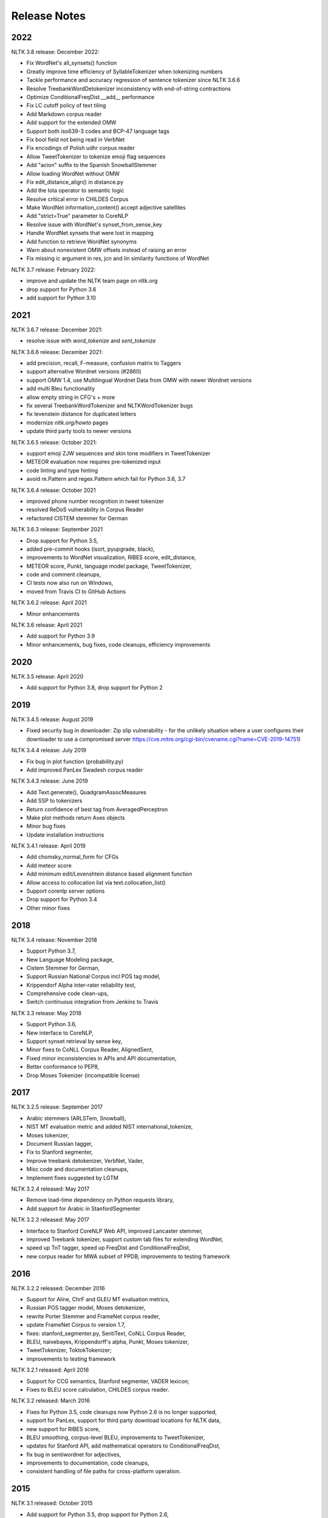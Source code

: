 Release Notes
=============

2022
----

NLTK 3.8 release: December 2022:

- Fix WordNet's all_synsets() function
- Greatly improve time efficiency of SyllableTokenizer when tokenizing numbers
- Tackle performance and accuracy regression of sentence tokenizer since NLTK 3.6.6
- Resolve TreebankWordDetokenizer inconsistency with end-of-string contractions
- Optimize ConditionalFreqDist.__add__ performance
- Fix LC cutoff policy of text tiling
- Add Markdown corpus reader
- Add support for the extended OMW
- Support both iso639-3 codes and BCP-47 language tags
- Fix bool field not being read in VerbNet
- Fix encodings of Polish udhr corpus reader
- Allow TweetTokenizer to tokenize emoji flag sequences
- Add "acion" suffix to the Spanish SnowballStemmer
- Allow loading WordNet without OMW
- Fix edit_distance_align() in distance.py
- Add the Iota operator to semantic logic
- Resolve critical error in CHILDES Corpus
- Make WordNet information_content() accept adjective satellites
- Add "strict=True" parameter to CoreNLP
- Resolve issue with WordNet's synset_from_sense_key
- Handle WordNet synsets that were lost in mapping
- Add function to retrieve WordNet synonyms
- Warn about nonexistent OMW offsets instead of raising an error
- Fix missing ic argument in res, jcn and lin similarity functions of WordNet

NLTK 3.7 release: February 2022:

- improve and update the NLTK team page on nltk.org
- drop support for Python 3.6
- add support for Python 3.10

2021
----

NLTK 3.6.7 release: December 2021:

- resolve issue with `word_tokenize` and `sent_tokenize`

NLTK 3.6.6 release: December 2021:

- add precision, recall, F-measure, confusion matrix to Taggers
- support alternative Wordnet versions (#2860)
- support OMW 1.4, use Multilingual Wordnet Data from OMW with newer Wordnet versions
- add multi Bleu functionality
- allow empty string in CFG's + more
- fix several TreebankWordTokenizer and NLTKWordTokenizer bugs
- fix levenstein distance for duplicated letters
- modernize `nltk.org/howto` pages
- update third party tools to newer versions

NLTK 3.6.5 release: October 2021:

- support emoji ZJW sequences and skin tone modifiers in TweetTokenizer
- METEOR evaluation now requires pre-tokenized input
- code linting and type hinting
- avoid re.Pattern and regex.Pattern which fail for Python 3.6, 3.7

NLTK 3.6.4 release: October 2021

- improved phone number recognition in tweet tokenizer
- resolved ReDoS vulnerability in Corpus Reader
- refactored CISTEM stemmer for German

NLTK 3.6.3 release: September 2021

- Drop support for Python 3.5,
- added pre-commit hooks (isort, pyupgrade, black),
- improvements to WordNet visualization, RIBES score, edit_distance,
- METEOR score, Punkt, language model package, TweetTokenizer,
- code and comment cleanups,
- CI tests now also run on Windows,
- moved from Travis CI to GitHub Actions

NLTK 3.6.2 release: April 2021

- Minor enhancements

NLTK 3.6 release: April 2021

- Add support for Python 3.9
- Minor enhancements, bug fixes, code cleanups, efficiency improvements

2020
----

NLTK 3.5 release: April 2020

- Add support for Python 3.8, drop support for Python 2

2019
----

NLTK 3.4.5 release: August 2019

- Fixed security bug in downloader: Zip slip vulnerability - for the unlikely
  situation where a user configures their downloader to use a compromised server
  https://cve.mitre.org/cgi-bin/cvename.cgi?name=CVE-2019-14751)

NLTK 3.4.4 release: July 2019

- Fix bug in plot function (probability.py)
- Add improved PanLex Swadesh corpus reader

NLTK 3.4.3 release: June 2019

- Add Text.generate(), QuadgramAssocMeasures
- Add SSP to tokenizers
- Return confidence of best tag from AveragedPerceptron
- Make plot methods return Axes objects
- Minor bug fixes
- Update installation instructions

NLTK 3.4.1 release: April 2019

- Add chomsky_normal_form for CFGs
- Add meteor score
- Add minimum edit/Levenshtein distance based alignment function
- Allow access to collocation list via text.collocation_list()
- Support corenlp server options
- Drop support for Python 3.4
- Other minor fixes

2018
----

NLTK 3.4 release: November 2018

- Support Python 3.7,
- New Language Modeling package,
- Cistem Stemmer for German,
- Support Russian National Corpus incl POS tag model,
- Krippendorf Alpha inter-rater reliability test,
- Comprehensive code clean-ups,
- Switch continuous integration from Jenkins to Travis

NLTK 3.3 release: May 2018

- Support Python 3.6,
- New interface to CoreNLP,
- Support synset retrieval by sense key,
- Minor fixes to CoNLL Corpus Reader, AlignedSent,
- Fixed minor inconsistencies in APIs and API documentation,
- Better conformance to PEP8,
- Drop Moses Tokenizer (incompatible license)

2017
----

NLTK 3.2.5 release: September 2017

- Arabic stemmers (ARLSTem, Snowball),
- NIST MT evaluation metric and added NIST international_tokenize,
- Moses tokenizer,
- Document Russian tagger,
- Fix to Stanford segmenter,
- Improve treebank detokenizer, VerbNet, Vader,
- Misc code and documentation cleanups,
- Implement fixes suggested by LGTM

NLTK 3.2.4 released: May 2017

- Remove load-time dependency on Python requests library,
- Add support for Arabic in StanfordSegmenter

NLTK 3.2.3 released: May 2017

- Interface to Stanford CoreNLP Web API, improved Lancaster stemmer,
- improved Treebank tokenizer, support custom tab files for extending WordNet,
- speed up TnT tagger, speed up FreqDist and ConditionalFreqDist,
- new corpus reader for MWA subset of PPDB; improvements to testing framework

2016
----

NLTK 3.2.2 released: December 2016

- Support for Aline, ChrF and GLEU MT evaluation metrics,
- Russian POS tagger model, Moses detokenizer,
- rewrite Porter Stemmer and FrameNet corpus reader,
- update FrameNet Corpus to version 1.7,
- fixes: stanford_segmenter.py, SentiText, CoNLL Corpus Reader,
- BLEU, naivebayes, Krippendorff's alpha, Punkt, Moses tokenizer,
- TweetTokenizer, ToktokTokenizer;
- improvements to testing framework

NLTK 3.2.1 released: April 2016

- Support for CCG semantics, Stanford segmenter, VADER lexicon;
- Fixes to BLEU score calculation, CHILDES corpus reader.

NLTK 3.2 released: March 2016

- Fixes for Python 3.5, code cleanups now Python 2.6 is no longer supported,
- support for PanLex, support for third party download locations for NLTK data,
- new support for RIBES score,
- BLEU smoothing, corpus-level BLEU, improvements to TweetTokenizer,
- updates for Stanford API, add mathematical operators to ConditionalFreqDist,
- fix bug in sentiwordnet for adjectives,
- improvements to documentation, code cleanups,
- consistent handling of file paths for cross-platform operation.

2015
----

NLTK 3.1 released: October 2015

- Add support for Python 3.5, drop support for Python 2.6,
- sentiment analysis package and several corpora,
- improved POS tagger, Twitter package,
- multi-word expression tokenizer,
- wrapper for Stanford Neural Dependency Parser,
- improved translation/alignment module including stack decoder,
- skipgram and everygram methods,
- Multext East Corpus and MTECorpusReader,
- minor bugfixes and enhancements

NLTK 3.0.5 released: September 2015

- New Twitter package; updates to IBM models 1-3, new models 4 and 5,
- minor bugfixes and enhancements

NLTK 3.0.4 released: July 2015

- Minor bugfixes and enhancements.

NLTK 3.0.3 released: June 2015

- PanLex Swadesh Corpus, tgrep tree search, minor bugfixes.

NLTK 3.0.2 released: March 2015

- Senna, BLLIP, python-crfsuite interfaces, transition-based dependency parsers,
- dependency graph visualization, NKJP corpus reader, minor bugfixes and clean-ups.

NLTK 3.0.1 released: January 2015

- Minor packaging update.

2014
----

NLTK 3.0.0 released: September 2014

- Minor bugfixes.

NLTK 3.0.0b2 released: August 2014

- Minor bugfixes and clean-ups.

NLTK Book Updates: July 2014

- The NLTK book is being updated for Python 3 and NLTK 3 `here <https://www.nltk.org/book/>`__.
- The original Python 2 edition is still available `here <https://www.nltk.org/book_1ed>`__.

NLTK 3.0.0b1 released: July 2014

- FrameNet, SentiWordNet, universal tagset, misc efficiency improvements and bugfixes
- Several API changes, see https://github.com/nltk/nltk/wiki/Porting-your-code-to-NLTK-3.0

NLTK 3.0a4 released: June 2014

- FrameNet, universal tagset, misc efficiency improvements and bugfixes
- Several API changes, see https://github.com/nltk/nltk/wiki/Porting-your-code-to-NLTK-3.0
- For full details see:
- https://github.com/nltk/nltk/blob/develop/ChangeLog
- http://nltk.org/nltk3-alpha/ (Dead link; see archive at https://web.archive.org/web/20141018104200/https://nltk.org/nltk3-alpha/)

2013
----

NLTK Book Updates: October 2013

- We are updating the NLTK book for Python 3 and NLTK 3; please see
- https://www.nltk.org/book/

NLTK 3.0a2 released: July 2013

- Misc efficiency improvements and bugfixes; for details see
- https://github.com/nltk/nltk/blob/develop/ChangeLog
- http://nltk.org/nltk3-alpha/ (Dead link; see archive at https://web.archive.org/web/20141018104200/https://nltk.org/nltk3-alpha/)

NLTK 3.0a1 released: February 2013

- This version adds support for NLTK's graphical user interfaces.
- http://nltk.org/nltk3-alpha/ (Dead link; see archive at https://web.archive.org/web/20141018104200/https://nltk.org/nltk3-alpha/)

NLTK 3.0a0 released: January 2013

- The first alpha release of NLTK 3.0 is now available for testing. This version of NLTK works with Python 2.6, 2.7, and Python 3.
- http://nltk.org/nltk3-alpha/ (Dead link; see archive at https://web.archive.org/web/20141018104200/https://nltk.org/nltk3-alpha/)

2012
----

Python Grant: November 2012

- The Python Software Foundation is sponsoring Mikhail Korobov's work on porting NLTK to Python 3.
- https://pyfound.blogspot.hu/2012/11/grants-to-assist-kivy-nltk-in-porting.html

NLTK 2.0.4 released: November 2012

- Minor fix to remove numpy dependency.

NLTK 2.0.3 released: September 2012

- This release contains minor improvements and bugfixes.  This is the final release compatible with Python 2.5.

NLTK 2.0.2 released: July 2012

- This release contains minor improvements and bugfixes.

NLTK 2.0.1 released: May 2012

- The final release of NLTK 2.

NLTK 2.0.1rc4 released: February 2012

- The fourth release candidate for NLTK 2.

NLTK 2.0.1rc3 released: January 2012

- The third release candidate for NLTK 2.

2011
----

NLTK 2.0.1rc2 released: December 2011

- The second release candidate for NLTK 2.  For full details see the ChangeLog.

NLTK development moved to GitHub: October 2011

- The development site for NLTK has moved from GoogleCode to GitHub: https://github.com/nltk

NLTK 2.0.1rc1 released: April 2011

- The first release candidate for NLTK 2.  For full details see the ChangeLog.

2010
----

Python Text Processing with NLTK 2.0 Cookbook: December 2010

- Jacob Perkins has written a 250-page cookbook full of great recipes for text processing using Python and NLTK, published by Packt Publishing.  Some of the royalties are being donated to the NLTK project.

Japanese translation of NLTK book: November 2010

- Masato Hagiwara has translated the NLTK book into Japanese, along with an extra chapter on particular issues with Japanese language process.  See https://www.oreilly.co.jp/books/9784873114705/.

NLTK 2.0b9 released: July 2010

- The last beta release before 2.0 final.  For full details see the ChangeLog.

NLTK in Ubuntu 10.4 (Lucid Lynx): February 2010

- NLTK is now in the latest LTS version of Ubuntu, thanks to the efforts of Robin Munn.  See https://packages.ubuntu.com/lucid/python/python-nltk

NLTK 2.0b? released: June 2009 - February 2010

- Bugfix releases in preparation for 2.0 final.  For full details see the ChangeLog.

2009
----

NLTK Book in second printing: December 2009

- The second print run of Natural Language Processing with Python will go on sale in January.  We've taken the opportunity to make about 40 minor corrections.  The online version has been updated.

NLTK Book published: June 2009

- Natural Language Processing with Python, by Steven Bird, Ewan Klein and Edward Loper, has been published by O'Reilly Media Inc.  It can be purchased in hardcopy, ebook, PDF or for online access, at https://oreilly.com/catalog/9780596516499/.  For information about sellers and prices, see https://isbndb.com/d/book/natural_language_processing_with_python/prices.html.

Version 0.9.9 released: May 2009

- This version finalizes NLTK's API ahead of the 2.0 release and the publication of the NLTK book.  There have been dozens of minor enhancements and bugfixes.  Many names of the form nltk.foo.Bar are now available as nltk.Bar.  There is expanded functionality in the decision tree, collocations, and Toolbox modules.  A new translation toy nltk.misc.babelfish has been added.  A new module nltk.help gives access to tagset documentation.  Fixed imports so NLTK will build and install without Tkinter (for running on servers).  New data includes a maximum entropy chunker model and updated grammars.  NLTK Contrib includes updates to the coreference package (Joseph Frazee) and the ISRI Arabic stemmer (Hosam Algasaier).  The book has undergone substantial editorial corrections ahead of final publication.  For full details see the ChangeLog.

Version 0.9.8 released: February 2009

- This version contains a new off-the-shelf tokenizer, POS tagger, and named-entity tagger.  A new metrics package includes inter-annotator agreement scores and various distance and word association measures (Tom Lippincott and Joel Nothman).  There's a new collocations package (Joel Nothman).  There are many improvements to the WordNet package and browser (Steven Bethard, Jordan Boyd-Graber, Paul Bone), and to the semantics and inference packages (Dan Garrette).  The NLTK corpus collection now includes the PE08 Parser Evaluation data, and the CoNLL 2007 Basque and Catalan Dependency Treebanks.  We have added an interface for dependency treebanks.  Many chapters of the book have been revised in response to feedback from readers.  For full details see the ChangeLog.  NB some method names have been changed for consistency and simplicity.  Use of old names will generate deprecation warnings that indicate the correct name to use.

2008
----

Version 0.9.7 released: December 2008

- This version contains fixes to the corpus downloader (see instructions) enabling NLTK corpora to be released independently of the software, and to be stored in compressed format.  There are improvements in the grammars, chart parsers, probability distributions, sentence segmenter, text classifiers and RTE classifier.  There are many further improvements to the book.  For full details see the ChangeLog.

Version 0.9.6 released: December 2008

- This version has an incremental corpus downloader (see instructions) enabling NLTK corpora to be released independently of the software.  A new WordNet interface has been developed by Steven Bethard (details).   NLTK now has support for dependency parsing, developed by Jason Narad (sponsored by Google Summer of Code).  There are many enhancements to the semantics and inference packages, contributed by Dan Garrette.  The frequency distribution classes have new support for tabulation and plotting.  The Brown Corpus reader has human readable category labels instead of letters.  A new Swadesh Corpus containing comparative wordlists has been added.  NLTK-Contrib includes a TIGERSearch implementation for searching treebanks (Torsten Marek).  Most chapters of the book have been substantially revised.

The NLTK Project has moved: November 2008

- The NLTK project has moved to Google Sites, Google Code and Google Groups.  Content for users and the nltk.org domain is hosted on Google Sites.  The home of NLTK development is now Google Code.  All discussion lists are at Google Groups.  Our old site at nltk.sourceforge.net will continue to be available while we complete this transition.  Old releases are still available via our SourceForge release page.  We're grateful to SourceForge for hosting our project since its inception in 2001.

Version 0.9.5 released: August 2008

- This version contains several low-level changes to facilitate installation, plus updates to several NLTK-Contrib projects. A new text module gives easy access to text corpora for newcomers to NLP. For full details see the ChangeLog.

Version 0.9.4 released: August 2008

- This version contains a substantially expanded semantics package contributed by Dan Garrette, improvements to the chunk, tag, wordnet, tree and feature-structure modules, Mallet interface, ngram language modeling, new GUI tools (WordNet? browser, chunking, POS-concordance). The data distribution includes the new NPS Chat Corpus. NLTK-Contrib includes the following new packages (still undergoing active development) NLG package (Petro Verkhogliad), dependency parsers (Jason Narad), coreference (Joseph Frazee), CCG parser (Graeme Gange), and a first order resolution theorem prover (Dan Garrette). For full details see the ChangeLog.

NLTK presented at ACL conference: June 2008

- A paper on teaching courses using NLTK will be presented at the ACL conference: Multidisciplinary Instruction with the Natural Language Toolkit

Version 0.9.3 released: June 2008

- This version contains an improved WordNet? similarity module using pre-built information content files (included in the corpus distribution), new/improved interfaces to Weka, MEGAM and Prover9/Mace4 toolkits, improved Unicode support for corpus readers, a BNC corpus reader, and a rewrite of the Punkt sentence segmenter contributed by Joel Nothman. NLTK-Contrib includes an implementation of incremental algorithm for generating referring expression contributed by Margaret Mitchell. For full details see the ChangeLog.

NLTK presented at LinuxFest Northwest: April 2008

- Sean Boisen presented NLTK at LinuxFest Northwest, which took place in Bellingham, Washington. His presentation slides are available at: https://semanticbible.com/other/talks/2008/nltk/main.html

NLTK in Google Summer of Code: April 2008

- Google Summer of Code will sponsor two NLTK projects. Jason Narad won funding for a project on dependency parsers in NLTK (mentored by Sebastian Riedel and Jason Baldridge).  Petro Verkhogliad won funding for a project on natural language generation in NLTK (mentored by Robert Dale and Edward Loper).

Python Software Foundation adopts NLTK for Google Summer of Code application: March 2008

- The Python Software Foundation has listed NLTK projects for sponsorship from the 2008 Google Summer of Code program. For details please see https://wiki.python.org/moin/SummerOfCode.

Version 0.9.2 released: March 2008

- This version contains a new inference module linked to the Prover9/Mace4 theorem-prover and model checker (Dan Garrette, Ewan Klein). It also includes the VerbNet? and PropBank? corpora along with corpus readers. A bug in the Reuters corpus reader has been fixed. NLTK-Contrib includes new work on the WordNet? browser (Jussi Salmela). For full details see the ChangeLog

Youtube video about NLTK: January 2008

- The video from of the NLTK talk at the Bay Area Python Interest Group last July has been posted at https://www.youtube.com/watch?v=keXW_5-llD0 (1h15m)

Version 0.9.1 released: January 2008

- This version contains new support for accessing text categorization corpora, along with several corpora categorized for topic, genre, question type, or sentiment. It includes several new corpora: Question classification data (Li & Roth), Reuters 21578 Corpus, Movie Reviews corpus (Pang & Lee), Recognising Textual Entailment (RTE) Challenges. NLTK-Contrib includes expanded support for semantics (Dan Garrette), readability scoring (Thomas Jakobsen, Thomas Skardal), and SIL Toolbox (Greg Aumann). The book contains many improvements in early chapters in response to reader feedback. For full details see the ChangeLog.

2007
----

NLTK-Lite 0.9 released: October 2007

- This version is substantially revised and expanded from version 0.8. The entire toolkit can be accessed via a single import statement "import nltk", and there is a more convenient naming scheme. Calling deprecated functions generates messages that help programmers update their code. The corpus, tagger, and classifier modules have been redesigned. All functionality of the old NLTK 1.4.3 is now covered by NLTK-Lite 0.9. The book has been revised and expanded. A new data package incorporates the existing corpus collection and contains new sections for pre-specified grammars and pre-computed models. Several new corpora have been added, including treebanks for Portuguese, Spanish, Catalan and Dutch. A Macintosh distribution is provided. For full details see the ChangeLog.

NLTK-Lite 0.9b2 released: September 2007

- This version is substantially revised and expanded from version 0.8. The entire toolkit can be accessed via a single import statement "import nltk", and many common NLP functions accessed directly, e.g. nltk.PorterStemmer?, nltk.ShiftReduceParser?. The corpus, tagger, and classifier modules have been redesigned. The book has been revised and expanded, and the chapters have been reordered. NLTK has a new data package incorporating the existing corpus collection and adding new sections for pre-specified grammars and pre-computed models. The Floresta Portuguese Treebank has been added. Release 0.9b2 fixes several minor problems with 0.9b1 and removes the numpy dependency. It includes a new corpus and corpus reader for Brazilian Portuguese news text (MacMorphy?) and an improved corpus reader for the Sinica Treebank, and a trained model for Portuguese sentence segmentation.

NLTK-Lite 0.9b1 released: August 2007

- This version is substantially revised and expanded from version 0.8. The entire toolkit can be accessed via a single import statement "import nltk", and many common NLP functions accessed directly, e.g. nltk.PorterStemmer?, nltk.ShiftReduceParser?. The corpus, tagger, and classifier modules have been redesigned. The book has been revised and expanded, and the chapters have been reordered. NLTK has a new data package incorporating the existing corpus collection and adding new sections for pre-specified grammars and pre-computed models. The Floresta Portuguese Treebank has been added. For full details see the ChangeLog?.

NLTK talks in São Paulo: August 2007

- Steven Bird will present NLTK in a series of talks at the First Brazilian School on Computational Linguistics, at the University of São Paulo in the first week of September.

NLTK talk in Bay Area: July 2007

- Steven Bird, Ewan Klein, and Edward Loper will present NLTK at the Bay Area Python Interest Group, at Google on Thursday 12 July.

NLTK-Lite 0.8 released: July 2007

- This version is substantially revised and expanded from version 0.7. The code now includes improved interfaces to corpora, chunkers, grammars, frequency distributions, full integration with WordNet? 3.0 and WordNet? similarity measures. The book contains substantial revision of Part I (tokenization, tagging, chunking) and Part II (grammars and parsing). NLTK has several new corpora including the Switchboard Telephone Speech Corpus transcript sample (Talkbank Project), CMU Problem Reports Corpus sample, CONLL2002 POS+NER data, Patient Information Leaflet corpus sample, Indian POS-Tagged data (Bangla, Hindi, Marathi, Telugu), Shakespeare XML corpus sample, and the Universal Declaration of Human Rights corpus with text samples in 300+ languages.

NLTK features in Language Documentation and Conservation article: July 2007

- An article Managing Fieldwork Data with Toolbox and the Natural Language Toolkit by Stuart Robinson, Greg Aumann, and Steven Bird appears in the inaugural issue of ''Language Documentation and Conservation''. It discusses several small Python programs for manipulating field data.

NLTK features in ACM Crossroads article: May 2007

- An article Getting Started on Natural Language Processing with Python by Nitin Madnani will appear in ''ACM Crossroads'', the ACM Student Journal. It discusses NLTK in detail, and provides several helpful examples including an entertaining free word association program.

NLTK-Lite 0.7.5 released: May 2007

- This version contains improved interfaces for WordNet 3.0 and WordNet-Similarity, the Lancaster Stemmer (contributed by Steven Tomcavage), and several new corpora including the Switchboard Telephone Speech Corpus transcript sample (Talkbank Project), CMU Problem Reports Corpus sample, CONLL2002 POS+NER data, Patient Information Leaflet corpus sample and WordNet 3.0 data files. With this distribution WordNet no longer needs to be separately installed.

NLTK-Lite 0.7.4 released: May 2007

- This release contains new corpora and corpus readers for Indian POS-Tagged data (Bangla, Hindi, Marathi, Telugu), and the Sinica Treebank, and substantial revision of Part II of the book on structured programming, grammars and parsing.

NLTK-Lite 0.7.3 released: April 2007

- This release contains improved chunker and PCFG interfaces, the Shakespeare XML corpus sample and corpus reader, improved tutorials and improved formatting of code samples, and categorization of problem sets by difficulty.

NLTK-Lite 0.7.2 released: March 2007

- This release contains new text classifiers (Cosine, NaiveBayes?, Spearman), contributed by Sam Huston, simple feature detectors, the UDHR corpus with text samples in 300+ languages and a corpus interface; improved tutorials (340 pages in total); additions to contrib area including Kimmo finite-state morphology system, Lambek calculus system, and a demonstration of text classifiers for language identification.

NLTK-Lite 0.7.1 released: January 2007

- This release contains bugfixes in the WordNet? and HMM modules.

2006
----

NLTK-Lite 0.7 released: December 2006

- This release contains: new semantic interpretation package (Ewan Klein), new support for SIL Toolbox format (Greg Aumann), new chunking package including cascaded chunking (Steven Bird), new interface to WordNet? 2.1 and Wordnet similarity measures (David Ormiston Smith), new support for Penn Treebank format (Yoav Goldberg), bringing the codebase to 48,000 lines; substantial new chapters on semantic interpretation and chunking, and substantial revisions to several other chapters, bringing the textbook documentation to 280 pages;

NLTK-Lite 0.7b1 released: December 2006

- This release contains: new semantic interpretation package (Ewan Klein), new support for SIL Toolbox format (Greg Aumann), new chunking package including cascaded chunking, wordnet package updated for version 2.1 of Wordnet, and prototype wordnet similarity measures (David Ormiston Smith), bringing the codebase to 48,000 lines; substantial new chapters on semantic interpretation and chunking, and substantial revisions to several other chapters, bringing the textbook documentation to 270 pages;

NLTK-Lite 0.6.6 released: October 2006

- This release contains bugfixes, improvements to Shoebox file format support, and expanded tutorial discussions of programming and feature-based grammars.

NLTK-Lite 0.6.5 released: July 2006

- This release contains improvements to Shoebox file format support (by Stuart Robinson and Greg Aumann); an implementation of hole semantics (by Peter Wang); improvements to lambda calculus and semantic interpretation modules (by Ewan Klein); a new corpus (Sinica Treebank sample); and expanded tutorial discussions of trees, feature-based grammar, unification, PCFGs, and more exercises.

NLTK-Lite passes 10k download milestone: May 2006

- We have now had 10,000 downloads of NLTK-Lite in the nine months since it was first released.

NLTK-Lite 0.6.4 released: April 2006

- This release contains new corpora (Senseval 2, TIMIT sample), a clusterer, cascaded chunker, and several substantially revised tutorials.

2005
----

NLTK 1.4 no longer supported: December 2005

- The main development has switched to NLTK-Lite. The latest version of NLTK can still be downloaded; see the installation page for instructions.

NLTK-Lite 0.6 released: November 2005

- contains bug-fixes, PDF versions of tutorials, expanded fieldwork tutorial, PCFG grammar induction (by Nathan Bodenstab), and prototype concordance and paradigm display tools (by Peter Spiller and Will Hardy).

NLTK-Lite 0.5 released: September 2005

- contains bug-fixes, improved tutorials, more project suggestions, and a pronunciation dictionary.

NLTK-Lite 0.4 released: September 2005

- contains bug-fixes, improved tutorials, more project suggestions, and probabilistic parsers.

NLTK-Lite 0.3 released: August 2005

- contains bug-fixes, documentation clean-up, project suggestions, and the chart parser demos including one for Earley parsing by Jean Mark Gawron.

NLTK-Lite 0.2 released: July 2005

- contains bug-fixes, documentation clean-up, and some translations of tutorials into Brazilian Portuguese by Tiago Tresoldi.

NLTK-Lite 0.1 released: July 2005

- substantially simplified and streamlined version of NLTK has been released

Brazilian Portuguese Translation: April 2005

- top-level pages of this website have been translated into Brazilian Portuguese by Tiago Tresoldi; translations of the tutorials are in preparation http://hermes.sourceforge.net/nltk-br/

1.4.3 Release: February 2005

- NLTK 1.4.3 has been released; this is the first version which is compatible with Python 2.4.
